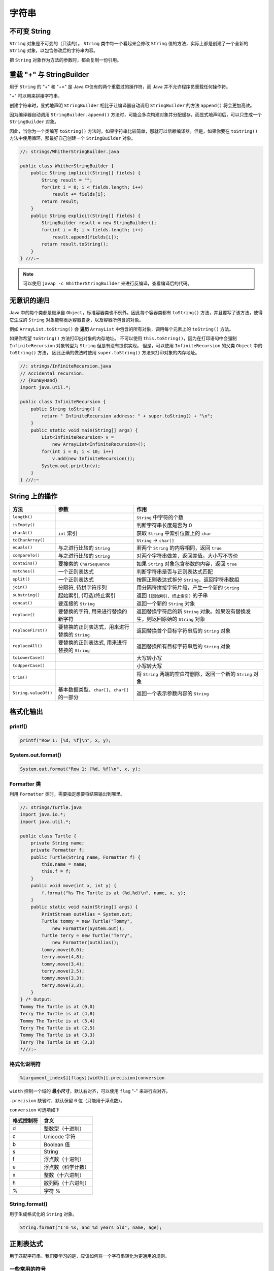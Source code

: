 =======
字符串
=======

不可变 String
-------------

``String`` 对象是不可变的（只读的）。 ``String`` 类中每一个看起来会修改 ``String`` 值的方法，实际上都是创建了一个全新的 ``String`` 对象，以包含修改后的字符串内容。

把 ``String`` 对象作为方法的参数时，都会复制一份引用。

重载 "+" 与 StringBuilder
--------------------------

用于 ``String`` 的 "+" 和 "+=" 是 Java 中仅有的两个重载过的操作符，而 Java 并不允许程序员重载任何操作符。

"+" 可以用来拼接字符串。

创建字符串时，显式地声明 ``StringBuilder`` 相比于让编译器自动调用 ``StringBuilder`` 的方法 ``append()`` 将会更加高效。

因为编译器自动调用 ``StringBuilder.append()`` 方法时，可能会多次构建对象并分配缓存，而显式地声明后，可以只生成一个 ``StringBuilder`` 对象。

因此，当你为一个类编写 ``toString()`` 方法时，如果字符串比较简单，那就可以信赖编译器。但是，如果你要在 ``toString()`` 方法中使用循环，那最好自己创建一个 ``StringBuilder`` 对象。

.. code-block:: java

    //: strings/WhitherStringBuilder.java

    public class WhitherStringBuilder {
        public String implicit(String[] fields) {
            String result = "";
            for(int i = 0; i < fields.length; i++)
                result += fields[i];
            return result;
        }
        public String explicit(String[] fields) {
            StringBuilder result = new StringBuilder();
            for(int i = 0; i < fields.length; i++)
                result.append(fields[i]);
            return result.toString();
        }
    } ///:~

.. note::

    可以使用 ``javap -c WhitherStringBuilder`` 来进行反编译，查看编译后的代码。

无意识的递归
------------

Java 中的每个类都是继承自 ``Object``，标准容器类也不例外。因此每个容器类都有 ``toString()`` 方法，并且覆写了该方法，使得它生成的 ``String`` 对象能够表达容器自身，以及容器所包含的对象。

例如 ``ArrayList.toString()`` 会 **遍历** ``ArrayList`` 中包含的所有对象，调用每个元素上的 ``toString()`` 方法。

如果你希望 ``toString()`` 方法打印出对象的内存地址。
不可以使用 ``this.toString()``，因为在打印语句中会强制 ``InfiniteRecursion`` 对象转型为 ``String`` 但是有没有提供实现。
但是，可以使用 ``InfiniteRecursion`` 的父类 ``Object`` 中的 ``toString()`` 方法，
因此正确的做法时使用 ``super.toString()`` 方法来打印对象的内存地址。

.. code-block:: java

    //: strings/InfiniteRecursion.java
    // Accidental recursion.
    // {RunByHand}
    import java.util.*;

    public class InfiniteRecursion {
        public String toString() {
            return " InfiniteRecursion address: " + super.toString() + "\n";
        }
        public static void main(String[] args) {
            List<InfiniteRecursion> v =
                new ArrayList<InfiniteRecursion>();
            for(int i = 0; i < 10; i++)
                v.add(new InfiniteRecursion());
            System.out.println(v);
        }
    } ///:~

String 上的操作
----------------

.. csv-table::
    :header: "方法", "参数", "作用"
    :widths: 15,30,50

    "``length()``", "", "``String`` 中字符的个数"
    "``isEmpty()``", "", "判断字符串长度是否为 0"
    "``charAt()``", "``int`` 索引", "获取 ``String`` 中索引位置上的 ``char`` "
    "``toCharArray()``", "", "``String`` -> ``char[]``"
    "``equals()``", "与之进行比较的 ``String`` ", "若两个 ``String`` 的内容相同，返回 ``true``"
    "``compareTo()``", "与之进行比较的 ``String`` ", "对两个字符串做差，返回差值。大小写不等价"
    "``contains()``", "要搜索的 ``CharSequence`` ", "如果 ``String`` 对象包含参数的内容，返回 ``true``"
    "``matches()``", "一个正则表达式", "判断字符串是否与正则表达式匹配"
    "``split()``", "一个正则表达式", "按照正则表达式拆分 ``String``，返回字符串数组"
    "``join()``", "分隔符, 待拼字符序列", "用分隔符拼接字符片段，产生一个新的 ``String`` "
    "``substring()``", "起始索引, (可选)终止索引", "返回 ``[起始索引, 终止索引)`` 的子串"
    "``concat()``", "要连接的 ``String`` ", "返回一个新的 ``String`` 对象"
    "``replace()``", "要替换的字符, 用来进行替换的新字符", "返回替换字符后的新 ``String`` 对象。如果没有替换发生，则返回原始的 ``String`` 对象"
    "``replaceFirst()``", "要替换的正则表达式，用来进行替换的 ``String`` ", "返回替换首个目标字符串后的 ``String`` 对象"
    "``replaceAll()``", "要替换的正则表达式, 用来进行替换的 ``String`` ", "返回替换所有目标字符串后的 ``String`` 对象"
    "``toLowerCase()``", "", "大写转小写"
    "``toUpperCase()``", "", "小写转大写"
    "``trim()``", "", "将 ``String`` 两端的空白符删除，返回一个新的 ``String`` 对象"
    "``String.valueOf()``", "基本数据类型、``char[]``、``char[]`` 的一部分", "返回一个表示参数内容的 ``String``"

格式化输出
-----------

printf()
~~~~~~~~~~

.. code-block:: java

    printf("Row 1: [%d, %f]\n", x, y);

System.out.format()
~~~~~~~~~~~~~~~~~~~~~

.. code-block:: java

    System.out.format("Row 1: [%d, %f]\n", x, y);

Formatter 类
~~~~~~~~~~~~~~

利用 ``Formatter`` 类时，需要指定想要将结果输出到哪里。

.. code-block:: java

    //: strings/Turtle.java
    import java.io.*;
    import java.util.*;

    public class Turtle {
        private String name;
        private Formatter f;
        public Turtle(String name, Formatter f) {
            this.name = name;
            this.f = f;
        }
        public void move(int x, int y) {
            f.format("%s The Turtle is at (%d,%d)\n", name, x, y);
        }
        public static void main(String[] args) {
            PrintStream outAlias = System.out;
            Turtle tommy = new Turtle("Tommy",
                new Formatter(System.out));
            Turtle terry = new Turtle("Terry",
                new Formatter(outAlias));
            tommy.move(0,0);
            terry.move(4,8);
            tommy.move(3,4);
            terry.move(2,5);
            tommy.move(3,3);
            terry.move(3,3);
        }
    } /* Output:
    Tommy The Turtle is at (0,0)
    Terry The Turtle is at (4,8)
    Tommy The Turtle is at (3,4)
    Terry The Turtle is at (2,5)
    Tommy The Turtle is at (3,3)
    Terry The Turtle is at (3,3)
    *///:~

格式化说明符
~~~~~~~~~~~~

.. code-block:: text

    %[argument_index$][flags][width][.precision]conversion

``width`` 控制一个域的 **最小尺寸**，默认右对齐，可以使用 ``flag`` "-" 来进行左对齐。

``.precision`` 缺省时，默认保留 6 位（只能用于浮点数）。

``conversion`` 可选项如下

.. csv-table::
    :header: "格式控制符", "含义"

    "d", "整数型（十进制）"
    "c", "Unicode 字符"
    "b", "Boolean 值"
    "s", "String"
    "f", "浮点数（十进制）"
    "e", "浮点数（科学计数）"
    "x", "整数（十六进制）"
    "h", "散列码（十六进制）"
    "\%", "字符 \%"

String.format()
~~~~~~~~~~~~~~~~~

用于生成格式化的 ``String`` 对象。

.. code-block:: java

    String.format("I'm %s, and %d years old", name, age);

正则表达式
-----------

用于匹配字符串。我们要学习的是，应该如何将一个字符串转化为更通用的规则。

一些常用的符号
~~~~~~~~~~~~~~~

一次匹配一个的字符
^^^^^^^^^^^^^^^^^^

.. csv-table::
    :header: "表达式", "含义"
    :widths: 30, 70

    "``.``", "任意字符"
    "``[abc]``", "（在...之内）包含 ``a`` 、 ``b`` 或 ``c`` 的任何字符（和 ``a|b|c`` 作用相同）"
    "``[a-zA-Z]``", "（在...之内）从 ``a`` 到 ``z`` 、 ``A`` 到 ``Z`` 的任何一个字符"
    "``[^abc]``", "（除...之外）除 ``a`` 、 ``b`` 、 ``c`` 之外的任何一个字符"
    "``[abc[hij]]``", "（并） ``a`` 、 ``b`` 、 ``c`` 、 ``h`` 、 ``i`` 、 ``j`` 中的任意字符"
    "``[a-z&&[hij]]``", "（交） ``h`` 、 ``i`` 或 ``j`` 中的某一个字符"
    "``\s``", "空白符（空格、tab、换行、换页、回车）"
    "``\S``", "非空白符（ ``[^\s]`` ）"
    "``\d``", "数字（ ``[0-9]`` ）"
    "``\D``", "非数字（ ``[^0-9]`` ）"
    "``\w``", "词字符（ ``[a-zA-Z_0-9]`` ）"
    "``\W``", "非词字符（ ``[^\w]`` ）"
    "``\t``", "制表符Tab"
    "``\n``", "换行符"
    "``\r``", "回车"
    "``\\``", "反斜杠"

一次匹配多个字符
^^^^^^^^^^^^^^^^

.. csv-table::
    :header: "贪婪型","勉强型","占有型","如何匹配"
    :widths: 20,20,20,40

    "``X?``","``X??``","``X?+``","一个或零个 ``X``"
    "``X*``","``X*?``","``X*+``","零个或多个 ``X``"
    "``X+``","``X+?``","``X++``","一个或多个 ``X``"
    "``X{n}``","``X{n}?``","``X{n}+``","恰好 ``n`` 次 ``X``"
    "``X{n,}``","``X{n,}?``","``X{n,}+``","至少 ``n`` 次 ``X``"
    "``X{n,m}``","``X{n,m}?``","``X{n,m}+``","``X`` 至少 ``n`` 次，但不超过 ``m`` 次"

确定字符出现的位置
^^^^^^^^^^^^^^^^^^

.. csv-table::
    :header: "表达式", "含义"
    :widths: 30, 70

    "``^``", "一行的开始"
    "``$``", "一行的结束"
    "``\b``", "词的边界"
    "``\B``", "非词的边界"
    "``\G``", "前一个匹配的结束"

Pattern 和 Matcher
~~~~~~~~~~~~~~~~~~~~

导入 ``java.util.regex`` 包中的 ``Pattern`` 类。

工作流程：

- 导入 ``java.util.regex.Pattern`` 和 ``java.util.regex.Matcher``
- 使用 ``static Pattern.compile()`` 编译正则表达式，生成 ``Pattern`` 对象
- 使用 ``Pattern`` 对象的 ``matcher()`` 方法生成 ``Matcher`` 对象
- 使用 ``Matcher`` 对象的 ``find()`` 方法匹配字符串
- 使用 Matcher 对象的 group() 方法取出字符串

.. code-block:: java

    //: strings/TestRegularExpression.java
    // Allows you to easily try out regular expressions.
    // {Args: abcabcabcdefabc "abc+" "(abc)+" "(abc){2,}" }
    import java.util.regex.*;
    import static net.mindview.util.Print.*;

    public class TestRegularExpression {
        public static void main(String[] args) {
            if(args.length < 2) {
                print("Usage:\njava TestRegularExpression " +
                    "characterSequence regularExpression+");
                System.exit(0);
            }
            print("Input: \"" + args[0] + "\"");
            for(String arg : args) {
                print("Regular expression: \"" + arg + "\"");
                Pattern p = Pattern.compile(arg);
                Matcher m = p.matcher(args[0]);
                while(m.find()) {
                    print("Match \"" + m.group() + "\" at positions " +
                        m.start() + "-" + (m.end() - 1));
                }
            }
        }
    } /* Output:
    Input: "abcabcabcdefabc"
    Regular expression: "abcabcabcdefabc"
    Match "abcabcabcdefabc" at positions 0-14
    Regular expression: "abc+"
    Match "abc" at positions 0-2
    Match "abc" at positions 3-5
    Match "abc" at positions 6-8
    Match "abc" at positions 12-14
    Regular expression: "(abc)+"
    Match "abcabcabc" at positions 0-8
    Match "abc" at positions 12-14
    Regular expression: "(abc){2,}"
    Match "abcabcabc" at positions 0-8
    *///:~

``Pattern`` 对象提供了 ``split()`` 方法，它从匹配了 ``regex`` 的地方分割输入字符串，返回分割后的子字符串数组。

**组（Groups）** 是用括号划分的正则表达式，可以根据组的编号来引用某个组。

- 组号为 0 表示为整个表达式
- 组号为 1 表示被第一对括号括起来的组，以此类推

.. code-block:: text

    A(B(C))D

因此，组 0 是 ABCD，组 1 是 BC，组 2 是 C。

``public int groupCount()`` 返回该匹配器的模式中的分组数目，但不包括第 0 组。

``public String group(int i)`` 返回 **前一次** 匹配操作的组号，如果匹配成功，但是指定的组没有匹配输入字符串的任何部分，则返回 ``null``。

.. code-block:: java

    //: strings/Groups.java
    import java.util.regex.*;
    import static net.mindview.util.Print.*;

    public class Groups {
        static public final String POEM =
            "Twas brillig, and the slithy toves\n" +
            "Did gyre and gimble in the wabe.\n" +
            "All mimsy were the borogoves,\n" +
            "And the mome raths outgrabe.\n\n" +
            "Beware the Jabberwock, my son,\n" +
            "The jaws that bite, the claws that catch.\n" +
            "Beware the Jubjub bird, and shun\n" +
            "The frumious Bandersnatch.";
        public static void main(String[] args) {
            Matcher m =
                Pattern.compile("(?m)(\\S+)\\s+((\\S+)\\s+(\\S+))$")
                    .matcher(POEM);
            while(m.find()) {
                for(int j = 0; j <= m.groupCount(); j++)
                    printnb("[" + m.group(j) + "]");
                print();
            }
        }
    } /* Output:
    [the slithy toves][the][slithy toves][slithy][toves]
    [in the wabe.][in][the wabe.][the][wabe.]
    [were the borogoves,][were][the borogoves,][the][borogoves,]
    [mome raths outgrabe.][mome][raths outgrabe.][raths][outgrabe.]
    [Jabberwock, my son,][Jabberwock,][my son,][my][son,]
    [claws that catch.][claws][that catch.][that][catch.]
    [bird, and shun][bird,][and shun][and][shun]
    [The frumious Bandersnatch.][The][frumious Bandersnatch.][frumious][Bandersnatch.]
    *///:~

.. note::

    ``find()`` 可以在输入的任意位置定位正则表达式，而 ``lookingAt()`` 和 ``matches()`` 只有在正则表达式与输入的最开始处就开始匹配时才会成功。

    ``matches()`` 只有在整个输入都匹配正则表达式时才会成功，而 ``lookingAt()`` 只要输入的第一部分匹配就会成功。

    ``group()`` 方法只返回已匹配的部分。

Pattern 标记
^^^^^^^^^^^^^

.. csv-table::
    :header: "编译标记","效果"
    :widths: 30, 70

    "``Pattern.CANON_EQ``","当且仅当两个字符的完全规范分解相匹配时，才认为它们是匹配的。例如，如果我们指定这个标记，表达式 ``\u003F`` 就会匹配字符串 ``?``。默认情况下，匹配不考虑规范的等价性"
    "``Pattern.CASE_INSENSITIVE(?i)``","默认情况下，大小写不敏感的匹配假定只有US-ASCII字符集中的字符才能进行。这个标记允许模式匹配不考虑大小写（大写或小写）。通过指定 ``UNICODE_CASE`` 标记及结合此标记。基于Unicode的大小写不敏感的匹配就可以开启了"
    "``Pattern.COMMENTS(?x)``","在这种模式下，空格符将被忽略掉，并且以 ``#`` 开始直到行末的注释也会被忽略掉。通过嵌入的标记表达式也可以开启Unix的行模式"
    "``Pattern.DOTALL(?s)``","在dotall模式下，表达式 ``.`` 匹配所有字符，包括行终止符。默认情况下，\ ``.`` 不会匹配行终止符"
    "``Pattern.MULTILINE(?m)``","在多行模式下，表达式 ``^`` 和 ``$`` 分别匹配一行的开始和结束。 ``^`` 还匹配输入字符串的开始，而 ``$`` 还匹配输入字符串的结尾。默认情况下，这些表达式仅匹配输入的完整字符串的开始和结束"
    "``Pattern.UNICODE_CASE(?u)``","当指定这个标记，并且开启 ``CASE_INSENSITIVE`` 时，大小写不敏感的匹配将按照与Unicode标准相一致的方式进行。默认情况下，大小写不敏感的匹配假定只能在US-ASCII字符集中的字符才能进行"
    "``Pattern.UNIX_LINES(?d)``","在这种模式下，在 ``.`` 、 ``^`` 和 ``$`` 的行为中，只识别行终止符 ``\n``"

替换操作
~~~~~~~~~

- ``replaceFirst(String replacement)`` 用 ``replacement`` 替换掉第一个匹配成功的部分
- ``replaceAll(String replacement)`` 用 ``replacement`` 替换掉所有匹配成功的部分
- ``appendReplacement(StringBuffer sbuf, String replacement)`` 执行渐进式的替换

.. code-block:: java

    //: strings/TheReplacements.java
    import java.util.regex.*;
    import net.mindview.util.*;
    import static net.mindview.util.Print.*;

    /*! Here's a block of text to use as input to
        the regular expression matcher. Note that we'll
        first extract the block of text by looking for
        the special delimiters, then process the
        extracted block. !*/

    public class TheReplacements {
        public static void main(String[] args) throws Exception {
            String s = TextFile.read("TheReplacements.java");
            // Match the specially commented block of text above:
            Matcher mInput =
                Pattern.compile("/\\*!(.*)!\\*/", Pattern.DOTALL)
                    .matcher(s);
            if(mInput.find())
                s = mInput.group(1); // Captured by parentheses
            // Replace two or more spaces with a single space:
            s = s.replaceAll(" {2,}", " ");
            // Replace one or more spaces at the beginning of each
            // line with no spaces. Must enable MULTILINE mode:
            s = s.replaceAll("(?m)^ +", "");
            print(s);
            s = s.replaceFirst("[aeiou]", "(VOWEL1)");
            StringBuffer sbuf = new StringBuffer();
            Pattern p = Pattern.compile("[aeiou]");
            Matcher m = p.matcher(s);
            // Process the find information as you
            // perform the replacements:
            while(m.find())
                m.appendReplacement(sbuf, m.group().toUpperCase());
            // Put in the remainder of the text:
            m.appendTail(sbuf);
            print(sbuf);
        }
    } /* Output:
    Here's a block of text to use as input to
    the regular expression matcher. Note that we'll
    first extract the block of text by looking for
    the special delimiters, then process the
    extracted block.
    H(VOWEL1)rE's A blOck Of tExt tO UsE As InpUt tO
    thE rEgUlAr ExprEssIOn mAtchEr. NOtE thAt wE'll
    fIrst ExtrAct thE blOck Of tExt by lOOkIng fOr
    thE spEcIAl dElImItErs, thEn prOcEss thE
    ExtrActEd blOck.
    *///:~

reset()
~~~~~~~~~

使用 ``reset()`` 可以将现有的 ``Matcher`` 对象应用于一个新的字符序列。

.. code-block:: java

    //: strings/Resetting.java
    import java.util.regex.*;

    public class Resetting {
        public static void main(String[] args) throws Exception {
            Matcher m = Pattern.compile("[frb][aiu][gx]")
                .matcher("fix the rug with bags");
            while(m.find())
                System.out.print(m.group() + " ");
            System.out.println();
            m.reset("fix the rig with rags");
            while(m.find())
                System.out.print(m.group() + " ");
        }
    } /* Output:
    fix rug bag
    fix rig rag
    *///:~

正则表达式与 Java I/O
~~~~~~~~~~~~~~~~~~~~~~

应用正则表达式在一个文件中进行搜索匹配操作。

.. code-block:: java

    //: strings/JGrep.java
    // A very simple version of the "grep" program.
    // {Args: JGrep.java "\\b[Ssct]\\w+"}
    import java.util.regex.*;
    import net.mindview.util.*;

    public class JGrep {
        public static void main(String[] args) throws Exception {
            if(args.length < 2) {
                System.out.println("Usage: java JGrep file regex");
                System.exit(0);
            }
            Pattern p = Pattern.compile(args[1]);
            // Iterate through the lines of the input file:
            int index = 0;
            Matcher m = p.matcher("");
            for(String line : new TextFile(args[0])) {
                m.reset(line);
                while(m.find())
                    System.out.println(index++ + ": " +
                        m.group() + ": " + m.start());
            }
        }
    } /* Output: (Sample)
    0: strings: 4
    1: simple: 10
    2: the: 28
    3: Ssct: 26
    4: class: 7
    5: static: 9
    6: String: 26
    7: throws: 41
    8: System: 6
    9: System: 6
    10: compile: 24
    11: through: 15
    12: the: 23
    13: the: 36
    14: String: 8
    15: System: 8
    16: start: 31
    *///:~

.. error:: 并没有按照作者说的产生输出。

扫描输入
---------

工作流程：

- 使用 ``StringReader`` 将 ``String`` 转化为可读的流对象
- 用这个流对象来构造 ``BufferReader`` 对象
- 使用 ``BufferReader`` 对象的 ``readLine()`` 方法读取一行文本（ ``readLine()`` 方法将一行输入转为 ``String`` 对象）
- 使用 ``Integer`` 、 ``Double`` 等类的各种解析方法来解析数据

.. code-block:: java

    //: strings/SimpleRead.java
    import java.io.*;

    public class SimpleRead {
        public static BufferedReader input = new BufferedReader(
            new StringReader("Sir Robin of Camelot\n22 1.61803"));
        public static void main(String[] args) {
            try {
                System.out.println("What is your name?");
                String name = input.readLine();
                System.out.println(name);
                System.out.println("How old are you? What is your favorite double?");
                System.out.println("(input: <age> <double>)");
                String numbers = input.readLine();
                System.out.println(numbers);
                String[] numArray = numbers.split(" ");
                int age = Integer.parseInt(numArray[0]);
                double favorite = Double.parseDouble(numArray[1]);
                System.out.format("Hi %s.\n", name);
                System.out.format("In 5 years you will be %d.\n",
                    age + 5);
                System.out.format("My favorite double is %f.",
                    favorite / 2);
            } catch(IOException e) {
                System.err.println("I/O exception");
            }
        }
    } /* Output:
    What is your name?
    Sir Robin of Camelot
    How old are you? What is your favorite double?
    (input: <age> <double>)
    22 1.61803
    Hi Sir Robin of Camelot.
    In 5 years you will be 27.
    My favorite double is 0.809015.
    *///:~

Java SE5 新增了 ``Scanner`` 类，它可以大大减轻扫描输入的工作负担。

.. code-block:: java

    //: strings/BetterRead.java
    import java.util.*;

    public class BetterRead {
        public static void main(String[] args) {
            Scanner stdin = new Scanner(SimpleRead.input);
            System.out.println("What is your name?");
            String name = stdin.nextLine();
            System.out.println(name);
            System.out.println(
                "How old are you? What is your favorite double?");
            System.out.println("(input: <age> <double>)");
            int age = stdin.nextInt();
            double favorite = stdin.nextDouble();
            System.out.println(age);
            System.out.println(favorite);
            System.out.format("Hi %s.\n", name);
            System.out.format("In 5 years you will be %d.\n",
                age + 5);
            System.out.format("My favorite double is %f.",
                favorite / 2);
        }
    } /* Output:
    What is your name?
    Sir Robin of Camelot
    How old are you? What is your favorite double?
    (input: <age> <double>)
    22
    1.61803
    Hi Sir Robin of Camelot.
    In 5 years you will be 27.
    My favorite double is 0.809015.
    *///:~

``Scanner`` 的构造器可以接收任意类型的输入对象，包括：

-  ``File``
-  ``InputStream``
-  ``String``
-  ``Readable`` 实现类（上一个例子中的 ``BufferedReader`` 也归于这一类）

有了 ``Scanner``，所有的输入、分词、以及解析的操作都隐藏在不同类型的 ``next`` 方法中。

普通的 ``next()`` 方法返回下一个 ``String``。

所有的基本类型（除 ``char`` 之外）都有对应的 ``next`` 方法，包括 ``BigDecimal`` 和 ``BigInteger``。

所有的 ``next`` 方法，只有在找到一个完整的分词之后才会返回。

``Scanner`` 还有相应的 ``hasNext`` 方法，用以判断下一个输入分词是否是所需的类型，如果是则返回 ``true``。

``Scanner`` 没有用 ``try`` 区块捕获 ``IOException``，因为，\ ``Scanner`` 在输入结束时会自动抛出 ``IOException``，所以 ``Scanner`` 会把 ``IOException`` 吞掉。不过，通过 ``ioException()`` 方法，你可以找到最近发生的异常，因此，你可以在必要时检查它。

Scanner 定界符
~~~~~~~~~~~~~~~

默认情况下，\ ``Scanner`` 根据空白字符对输入进行分词，但是你可以用正则表达式指定自己所需的定界符。

.. code-block:: java

    //: strings/ScannerDelimiter.java
    import java.util.*;

    public class ScannerDelimiter {
        public static void main(String[] args) {
            Scanner scanner = new Scanner("12, 42, 78, 99, 42");
            scanner.useDelimiter("\\s*,\\s*");
            while(scanner.hasNextInt())
                System.out.println(scanner.nextInt());
        }
    } /* Output:
    12
    42
    78
    99
    42
    *///:~

用正则表达式扫描
~~~~~~~~~~~~~~~~

当 ``next()`` 方法配合指定的正则表达式使用时，将找到下一个匹配该模式的输入部分，调用 ``match()`` 方法就可以获得匹配结果。

.. note::

    这种配合，仅仅针对下一个输入分词进行匹配，如果你的正则表达式中含有定界符，那永远不可能匹配成功。

